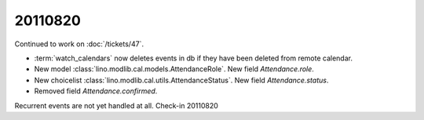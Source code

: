 20110820
========

Continued to work on :doc:`/tickets/47`.

- :term:`watch_calendars` now deletes events in db if they have 
  been deleted from remote calendar.

- New model :class:`lino.modlib.cal.models.AttendanceRole`.
  New field `Attendance.role`.

- New choicelist :class:`lino.modlib.cal.utils.AttendanceStatus`.
  New field `Attendance.status`.

- Removed field `Attendance.confirmed`.

Recurrent events are not yet handled at all. 
Check-in 20110820